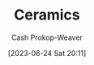 :PROPERTIES:
:ID:       eefb478b-2083-4445-884d-755005a26f2f
:LAST_MODIFIED: [2023-09-05 Tue 20:15]
:ROAM_ALIASES: Pottery
:END:
#+title: Ceramics
#+hugo_custom_front_matter: :slug "eefb478b-2083-4445-884d-755005a26f2f"
#+author: Cash Prokop-Weaver
#+date: [2023-06-24 Sat 20:11]
#+filetags: :concept:
* Flashcards :noexport:
